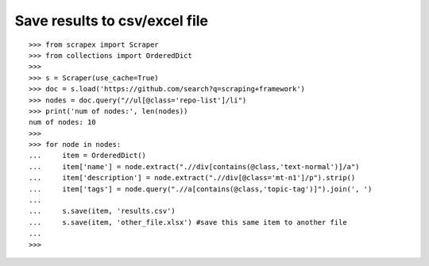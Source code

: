Save results to csv/excel file
==============================

::
	
	>>> from scrapex import Scraper
	>>> from collections import OrderedDict
	>>>
	>>> s = Scraper(use_cache=True)
	>>> doc = s.load('https://github.com/search?q=scraping+framework')
	>>> nodes = doc.query("//ul[@class='repo-list']/li")
	>>> print('num of nodes:', len(nodes))
	num of nodes: 10
	>>> 
	>>> for node in nodes:
	...     item = OrderedDict()
	...     item['name'] = node.extract(".//div[contains(@class,'text-normal')]/a")
	...     item['description'] = node.extract(".//div[@class='mt-n1']/p").strip()
	...     item['tags'] = node.query(".//a[contains(@class,'topic-tag')]").join(', ')
	...
	...     s.save(item, 'results.csv')
	...     s.save(item, 'other_file.xlsx') #save this same item to another file
	... 
	>>> 
